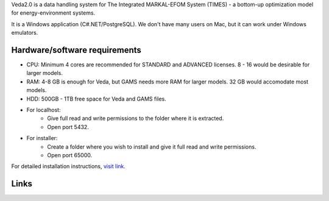 Veda2.0 is a data handling system for The Integrated MARKAL-EFOM System (TIMES) - a bottom-up optimization model for energy-environment systems.

It is a Windows application (C#.NET/PostgreSQL). We don't have many users on Mac, but it can work under Windows emulators.

Hardware/software requirements
==============================
* CPU: Minimum 4 cores are recommended for STANDARD and ADVANCED licenses. 8 - 16 would be desirable for larger models.

* RAM: 4-8 GB is enough for Veda, but GAMS needs more RAM for larger models. 32 GB would accomodate most models.

* HDD: 500GB - 1TB free space for Veda and GAMS files.

* For localhost:
    * Give full read and write permissions to the folder where it is extracted.
    * Open port 5432.
* For installer:
    * Create a folder where you wish to install and give it full read and write permissions.
    * Open port 65000.

For detailed installation instructions, `visit link. <https://veda-documentation.readthedocs.io/en/latest/pages/Getting%20started.html#installation>`_

Links
=====
.. raw:: html

    <ul>
    <li><a href="https://veda-documentation.readthedocs.io/en/latest/pages/Getting%20started.html#installation" target="_blank">Installation video</a></li>
    <li><a href="https://veda-documentation.readthedocs.io/en/latest/pages/Getting%20started.html#licensing" target="_blank">Getting a trial license </a></li>
    <li><a href="https://veda-documentation.readthedocs.io/en/latest/pages/Migration.html#migrating-to-veda-2-0" target="_blank">Migrating to Veda 2.0</a></li>
    <li><a href="https://veda-documentation.readthedocs.io/en/latest/pages/version_history.html" target="_blank">Version history</a></li>
    <li><a href="http://veda-documentation.rtfd.io/" target="_blank">Documentation </a></li>
    </ul>

